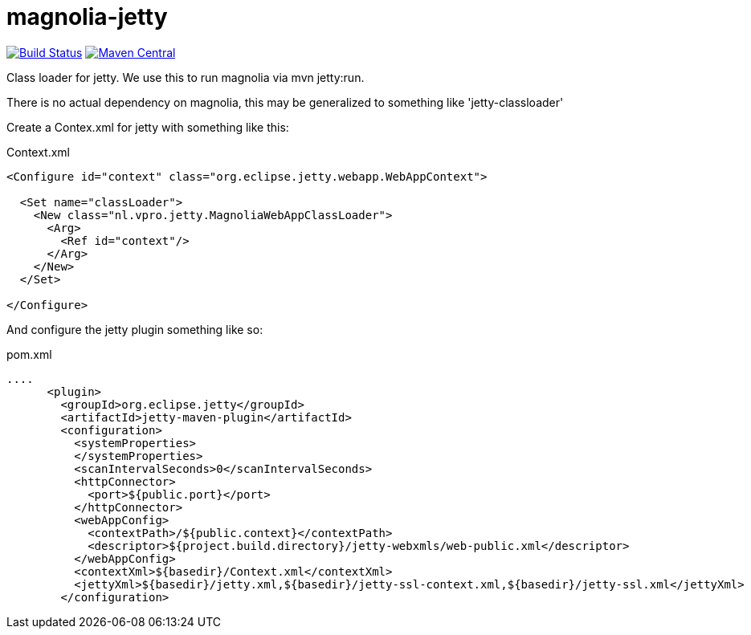 = magnolia-jetty

image:https://github.com/vpro/magnolia-jetty/workflows/build/badge.svg?[Build Status,link=https://github.com/vpro/magnolia-jetty/actions?query=workflow%3Abuild]
image:https://img.shields.io/maven-central/v/nl.vpro.magnolia/magnolia-jetty.svg?label=Maven%20Central[Maven Central,link=https://search.maven.org/search?q=g:nl.vpro.magnolia%20a:magnolia-jetty]


Class loader for jetty. We use this to run magnolia via mvn jetty:run.

There is no actual dependency on magnolia, this may be generalized to something like 'jetty-classloader'


Create a Contex.xml for jetty with something like this:
[source,xml]
.Context.xml
----
<Configure id="context" class="org.eclipse.jetty.webapp.WebAppContext">

  <Set name="classLoader">
    <New class="nl.vpro.jetty.MagnoliaWebAppClassLoader">
      <Arg>
        <Ref id="context"/>
      </Arg>
    </New>
  </Set>

</Configure>
----

And configure the jetty plugin something like so:
[source,xml]
.pom.xml
----
....
      <plugin>
        <groupId>org.eclipse.jetty</groupId>
        <artifactId>jetty-maven-plugin</artifactId>
        <configuration>
          <systemProperties>
          </systemProperties>
          <scanIntervalSeconds>0</scanIntervalSeconds>
          <httpConnector>
            <port>${public.port}</port>
          </httpConnector>
          <webAppConfig>
            <contextPath>/${public.context}</contextPath>
            <descriptor>${project.build.directory}/jetty-webxmls/web-public.xml</descriptor>
          </webAppConfig>
          <contextXml>${basedir}/Context.xml</contextXml>
          <jettyXml>${basedir}/jetty.xml,${basedir}/jetty-ssl-context.xml,${basedir}/jetty-ssl.xml</jettyXml>
        </configuration>
----
